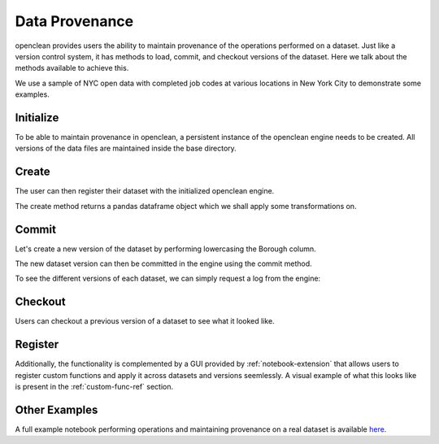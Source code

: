 .. _provenance-ref:

Data Provenance
===============
openclean provides users the ability to maintain provenance of the operations performed on a dataset. Just like
a version control system, it has methods to load, commit, and checkout versions of the dataset. Here we talk about
the methods available to achieve this.

We use a sample of NYC open data with completed job codes at various locations in New York City to demonstrate some examples.

.. jupyter-execute::

    import os
    path_to_file = os.path.join(os.getcwd(), 'source', 'data')

.. jupyter-execute::

    from openclean.data.load import dataset

    ds = dataset(os.path.join(path_to_file, 'job_locations.csv'))

    ds.head()



Initialize
----------
To be able to maintain provenance in openclean, a persistent instance of the openclean engine needs to be created. All versions of the
data files are maintained inside the base directory.

.. jupyter-execute::

    from openclean.engine.base import DB

    db = DB(basedir='./archive', create=True)


Create
------
The user can then register their dataset with the initialized openclean engine.

.. jupyter-execute::

    df = db.create(ds, name='jobs', primary_key='Job #')

    df.head()

The create method returns a pandas dataframe object which we shall apply some transformations on.


Commit
------
Let's create a new version of the dataset by performing lowercasing the Borough column.

.. jupyter-execute::

    from openclean.operator.transform.update import update

    lower_cased = update(df, columns='Borough', func=str.lower)

    lower_cased


The new dataset version can then be committed in the engine using the commit method.

.. jupyter-execute::

    db.commit(name='jobs', df=lower_cased)

To see the different versions of each dataset, we can simply request a log from the engine:

.. jupyter-execute::

    logs = db.dataset('jobs').log()
    logs


Checkout
--------
Users can checkout a previous version of a dataset to see what it looked like.

.. jupyter-execute::

    db.dataset('jobs').checkout(logs[0].version)



Register
--------
Additionally, the functionality is complemented by a GUI provided by :ref:`notebook-extension` that allows users to register
custom functions and apply it across datasets and versions seemlessly. A visual example of what this looks like
is present in the :ref:`custom-func-ref` section.


Other Examples
--------------
A full example notebook performing operations and maintaining provenance on a real dataset is available `here <https://github.com/VIDA-NYU/openclean-core/blob/dataset-history/examples/notebooks/engine/Openclean%20Engine%20-%20Datastore.ipynb>`_.